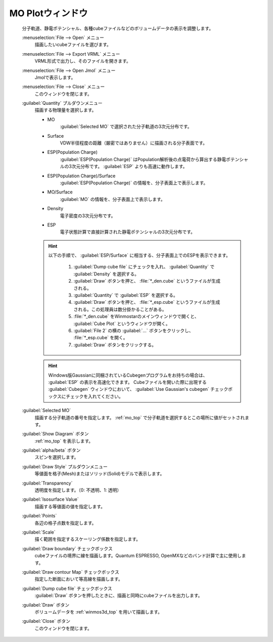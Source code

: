 .. _cube_top:

MO Plotウィンドウ
============================================

   分子軌道、静電ポテンシャル、各種cubeファイルなどのボリュームデータの表示を調整します。

   :menuselection:`File --> Open` メニュー
      描画したいcubeファイルを選びます。
   :menuselection:`File --> Export VRML` メニュー
      VRML形式で出力し、そのファイルを開きます。
   :menuselection:`File --> Open Jmol` メニュー
      Jmolで表示します。
   :menuselection:`File --> Close` メニュー
      このウィンドウを閉じます。
   :guilabel:`Quantity` プルダウンメニュー
      描画する物理量を選択します。 

      - MO
         :guilabel:`Selected MO` で選択された分子軌道の3次元分布です。
      - Surface
         VDW半径程度の距離（厳密ではありません）に描画される分子表面です。
      - ESP(Population Charge)
         :guilabel:`ESP(Population Charge)` はPopulation解析後の点電荷から算出する静電ポテンシャルの3次元分布です。 :guilabel:`ESP` よりも高速に動作します。
      - ESP(Population Charge)/Surface
         :guilabel:`ESP(Population Charge)` の情報を、分子表面上で表示します。
      - MO/Surface
         :guilabel:`MO` の情報を、分子表面上で表示します。
      - Density
         電子密度の3次元分布です。
      - ESP
         電子状態計算で直接計算された静電ポテンシャルの3次元分布です。

      .. hint::
         以下の手順で、 :guilabel:`ESP/Surface` に相当する、分子表面上でのESPを表示できます。
         
            1. :guilabel:`Dump cube file` にチェックを入れ、 :guilabel:`Quantity` で :guilabel:`Density` を選択する。
            2. :guilabel:`Draw` ボタンを押と、 :file:`*_den.cube` というファイルが生成される。
            3. :guilabel:`Quantity` で :guilabel:`ESP` を選択する。
            4. :guilabel:`Draw` ボタンを押と、 :file:`*_esp.cube` というファイルが生成される。この処理員は数分掛かることがある。
            5. :file:`*_den.cube` をWinmostarのメインウィンドウで開くと、 :guilabel:`Cube Plot` というウィンドウが開く。
            6. :guilabel:`File 2` の横の :guilabel:`...` ボタンをクリックし、 :file:`*_esp.cube` を開く。
            7. :guilabel:`Draw` ボタンをクリックする。

      .. hint::
         Windows版Gaussianに同梱されているCubegenプログラムをお持ちの場合は、 :guilabel:`ESP` の表示を高速化できます。
         Cubeファイルを開いた際に出現する :guilabel:`Cubegen` ウィンドウにおいて、 :guilabel:`Use Gaussian's cubegen` チェックボックスにチェックを入れてください。
   :guilabel:`Selected MO`
      描画する分子軌道の番号を指定します。 :ref:`mo_top` で分子軌道を選択するとこの場所に値がセットされます。
   :guilabel:`Show Diagram` ボタン
      :ref:`mo_top` を表示します。
   :guilabel:`alpha/beta` ボタン
      スピンを選択します。
   :guilabel:`Draw Style` プルダウンメニュー
      等値面を格子(Mesh)またはソリッド(Solid)モデルで表示します。
   :guilabel:`Transparency`
      透明度を指定します。（0: 不透明、1: 透明）
   :guilabel:`Isosurface Value`
      描画する等値面の値を指定します。
   :guilabel:`Points`
      各辺の格子点数を指定します。
   :guilabel:`Scale`
      描く範囲を指定するスケーリング係数を指定します。
   :guilabel:`Draw boundary` チェックボックス
      cubeファイルの境界に線を描画します。Quantum ESPRESSO, OpenMXなどのバンド計算で主に使用します。
   :guilabel:`Draw contour Map` チェックボックス
      指定した断面において等高線を描画します。
   :guilabel:`Dump cube file` チェックボックス
      :guilabel:`Draw` ボタンを押したときに、描画と同時にcubeファイルを出力します。
   :guilabel:`Draw` ボタン
      ボリュームデータを :ref:`winmos3d_top` を用いて描画します。
   :guilabel:`Close` ボタン
      このウィンドウを閉じます。 


